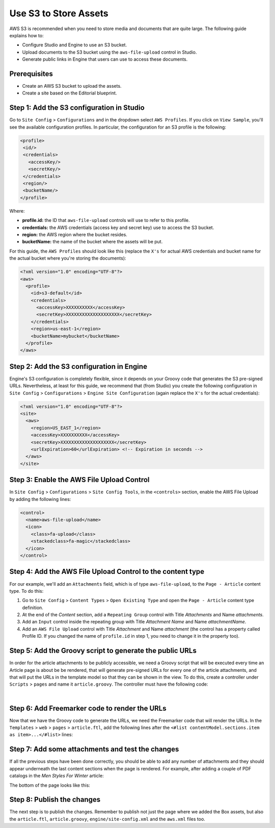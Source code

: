 .. index:: Use S3 to Store Assets

======================
Use S3 to Store Assets
======================

AWS S3 is recommended when you need to store media and documents that are quite large. The following guide
explains how to:

* Configure Studio and Engine to use an S3 bucket.
* Upload documents to the S3 bucket using the ``aws-file-upload`` control in Studio.
* Generate public links in Engine that users can use to access these documents.

-------------
Prerequisites
-------------

* Create an AWS S3 bucket to upload the assets.
* Create a site based on the Editorial blueprint.

------------------------------------------
Step 1: Add the S3 configuration in Studio
------------------------------------------

Go to ``Site Config`` > ``Configurations`` and in the dropdown select ``AWS Profiles``. If you click on
``View Sample``, you'll see the available configuration profiles. In particular, the configuration for an S3
profile is the following:

.. code-block:: xml

  <profile>
   <id/>
   <credentials>
     <accessKey/>
     <secretKey/>
   </credentials>
   <region/>
   <bucketName/>
  </profile>

Where:

- **profile.id:** the ID that ``aws-file-upload`` controls will use to refer to this profile.
- **credentials:** the AWS credentials (access key and secret key) use to access the S3 bucket.
- **region:** the AWS region where the bucket resides.
- **bucketName:** the name of the bucket where the assets will be put.

For this guide, the ``AWS Profiles`` should look like this (replace the ``X's`` for actual AWS credentials and
bucket name for the actual bucket where you're storing the documents):

.. code-block:: xml

  <?xml version="1.0" encoding="UTF-8"?>
  <aws>
    <profile>
      <id>s3-default</id>
      <credentials>
        <accessKey>XXXXXXXXXX</accessKey>
        <secretKey>XXXXXXXXXXXXXXXXXXXX</secretKey>
      </credentials>
      <region>us-east-1</region>
      <bucketName>mybucket</bucketName>
    </profile>
  </aws>

------------------------------------------
Step 2: Add the S3 configuration in Engine
------------------------------------------

Engine's S3 configuration is completely flexible, since it depends on your Groovy code that generates the S3 pre-signed
URLs. Nevertheless, at least for this guide, we recommend that (from Studio) you create the following configuration in
``Site Config`` > ``Configurations`` > ``Engine Site Configuration`` (again replace the ``X's`` for the actual
credentials):

.. code-block:: xml

  <?xml version="1.0" encoding="UTF-8"?>
  <site>
    <aws>
      <region>US_EAST_1</region>
      <accessKey>XXXXXXXXXX</accessKey>
      <secretKey>XXXXXXXXXXXXXXXXXXXX</secretKey>
      <urlExpiration>60</urlExpiration> <!-- Expiration in seconds -->
    </aws>
  </site>

------------------------------------------
Step 3: Enable the AWS File Upload Control
------------------------------------------

In ``Site Config`` > ``Configurations`` > ``Site Config Tools``, in the ``<controls>`` section, enable the AWS
File Upload by adding the following lines:

.. code-block:: xml

  <control>
    <name>aws-file-upload</name>
    <icon>
      <class>fa-upload</class>
      <stackedclass>fa-magic</stackedclass>
    </icon>
  </control>

-----------------------------------------------------------
Step 4: Add the AWS File Upload Control to the content type
-----------------------------------------------------------

For our example, we'll add an ``Attachments`` field, which is of type ``aws-file-upload``, to the ``Page - Article``
content type. To do this:

#. Go to ``Site Config`` > ``Content Types`` > ``Open Existing Type`` and open the ``Page - Article`` content type definition.
#. At the end of the *Content* section, add a ``Repeating Group`` control with Title *Attachments* and Name
   *attachments*.
#. Add an ``Input`` control inside the repeating group with Title *Attachment Name* and Name *attachmentName*.
#. Add an ``AWS File Upload`` control with Title *Attachment* and Name *attachment* (the control has a property
   called Profile ID. If you changed the name of ``profile.id`` in step 1, you need to change it in the property too).

.. image:: /_static/images/guides/s3/attachments-controls.png
   :alt: AWS S3 Assets - Attachments Controls
   :align: center

---------------------------------------------------------
Step 5: Add the Groovy script to generate the public URLs
---------------------------------------------------------

In order for the article attachments to be publicly accessible, we need a Groovy script that will be executed every
time an Article page is about be be rendered, that will generate pre-signed URLs for every one of the article
attachments, and that will put the URLs in the template model so that they can be shown in the view. To do this, create
a controller under ``Scripts`` > ``pages`` and name it ``article.groovy``. The controller must have the following code:

.. code-block:: groovy
  :linenos:

  @Grab(group='com.amazonaws', module='aws-java-sdk-s3', version='1.11.428')
  import com.amazonaws.services.s3.AmazonS3ClientBuilder
  import com.amazonaws.client.builder.AwsClientBuilder.EndpointConfiguration
  import com.amazonaws.regions.Regions
  import com.amazonaws.auth.AWSStaticCredentialsProvider
  import com.amazonaws.auth.BasicAWSCredentials
  import com.amazonaws.HttpMethod

  def createS3Client() {
      def region = siteConfig.getString("aws.region")
      def accessKey = siteConfig.getString("aws.accessKey")
      def secretKey = siteConfig.getString("aws.secretKey")

      return AmazonS3ClientBuilder.standard()
          .withCredentials(new AWSStaticCredentialsProvider(new BasicAWSCredentials(accessKey, secretKey)))
          .withRegion(Regions.valueOf(region))
          .build()
  }

  def generatePublicUrl(client, bucket, key) {
      def urlExpiration = siteConfig.getInt("aws.urlExpiration")
      def expiration = new Date(System.currentTimeMillis() + urlExpiration * 1000)

      return client.generatePresignedUrl(bucket, key, expiration, HttpMethod.GET)
  }

  def addAttachment(client, attachmentElement, attachments) {
      def name = attachmentElement.attachmentName.text
      def bucket = attachmentElement.attachment.item.bucket.text
      def key = attachmentElement.attachment.item.key.text
      def url = generatePublicUrl(client, bucket, key)

     attachments[name] = url
  }

  def attachmentElements = contentModel.attachments?.item
  def attachments = [:]

  if (attachmentElements) {
      def client = createS3Client()

      if (attachmentElements instanceof Collection) {
          attachmentElements.each { elem ->
              addAttachment(client, elem, attachments)
          }
      } else {
          // This means there's a single attachment
          addAttachment(client, attachmentElements, attachments)
      }
  }

  templateModel.attachments = attachments

|

----------------------------------------------
Step 6: Add Freemarker code to render the URLs
----------------------------------------------

Now that we have the Groovy code to generate the URLs, we need the Freemarker code that will render the URLs. In
the ``Templates`` > ``web`` > ``pages`` > ``article.ftl``, add the following lines after the
``<#list contentModel.sections.item as item>...</#list>`` lines:

.. code-block:: html
  :force:

  <#if attachments??>
    <h2>Attachments</h2>
    <ul>
    <#list attachments?keys as name>
      <li><a href="${attachments[name]}">${name}</a></li>
    </#list>
    </ul>
  </#if>

-------------------------------------------------
Step 7: Add some attachments and test the changes
-------------------------------------------------

If all the previous steps have been done correctly, you should be able to add any number of attachments and they
should appear underneath the last content sections when the page is rendered. For example, after adding a couple of
PDF catalogs in the *Men Styles For Winter* article:

.. image:: /_static/images/guides/s3/attachments-form.png
   :alt: AWS S3 Assets - Attachments Form
   :align: center

The bottom of the page looks like this:

.. image:: /_static/images/guides/s3/attachments-view.png
   :alt: AWS S3 Assets - Attachments View
   :align: center

---------------------------
Step 8: Publish the changes
---------------------------
The next step is to publish the changes. Remember to publish not just the page where we added the Box assets, but also the ``article.ftl``, ``article.groovy``, ``engine/site-config.xml`` and the ``aws.xml`` files too.
